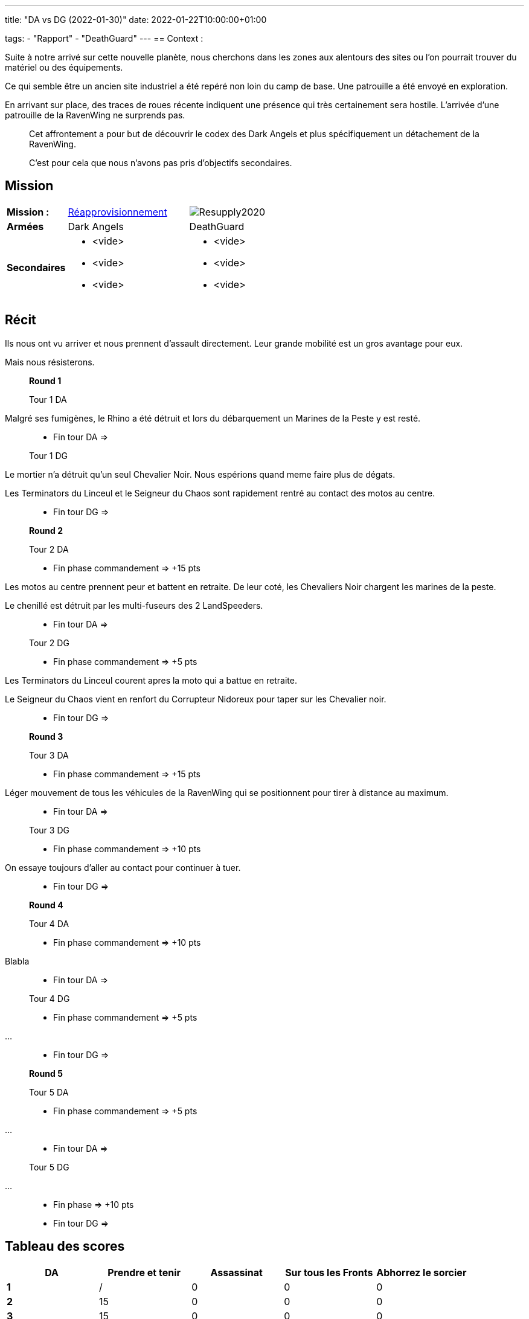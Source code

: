 ---
title: "DA vs DG (2022-01-30)"
date: 2022-01-22T10:00:00+01:00

tags:
    - "Rapport"
    - "DeathGuard"
---
== Context :

Suite à notre arrivé sur cette nouvelle planète, nous cherchons dans les zones aux alentours des sites ou l'on pourrait trouver du matériel ou des équipements.

Ce qui semble être un ancien site industriel a été repéré non loin du camp de base. 
Une patrouille a été envoyé en exploration.

En arrivant sur place, des traces de roues récente indiquent une présence qui très certainement sera hostile. 
L'arrivée d'une patrouille de la RavenWing ne surprends pas.

[NOTE]
____
Cet affrontement a pour but de découvrir le codex des Dark Angels et plus spécifiquement un détachement de la RavenWing.

C'est pour cela que nous n'avons pas pris d'objectifs secondaires.
____

== Mission

[cols="1,2,2"]
|===
|*Mission :*
|https://wahapedia.ru/wh40k9ed/the-rules/grand-tournament-2021/#Resupply[Réapprovisionnement]
|image:https://wahapedia.ru/wh40k9ed/img/maps/Resupply2020.png[]

|*Armées*
|Dark Angels
|DeathGuard

|*Secondaires*
a|* <vide>
* <vide>
* <vide>
a|* <vide>
* <vide>
* <vide>

|=== 


== Récit

Ils nous ont vu arriver et nous prennent d'assault directement.
Leur grande mobilité est un gros avantage pour eux. 

Mais nous résisterons.

[NOTE]
____
*Round 1*

Tour 1 DA
____

Malgré ses fumigènes, le Rhino a été détruit et lors du débarquement un Marines de la Peste y est resté.

[NOTE]
____
* [line-through]#Fin tour DA# =>

Tour 1 DG
____

Le mortier n'a détruit qu'un seul Chevalier Noir.
Nous espérions quand meme faire plus de dégats.

Les Terminators du Linceul et le Seigneur du Chaos sont rapidement rentré au contact des motos au centre.

[NOTE]
____
* [line-through]#Fin tour DG# => 

*Round 2*

Tour 2 DA 

* Fin phase commandement => +15 pts
____

Les motos au centre prennent peur et battent en retraite.
De leur coté, les Chevaliers Noir chargent les marines de la peste. 

Le chenillé est détruit par les multi-fuseurs des 2 LandSpeeders. 

[NOTE]
____
* [line-through]#Fin tour DA# => 

Tour 2 DG 

* Fin phase commandement => +5 pts
____

Les Terminators du Linceul courent apres la moto qui a battue en retraite.

Le Seigneur du Chaos vient en renfort du Corrupteur Nidoreux pour taper sur les Chevalier noir.


[NOTE]
____
* [line-through]#Fin tour DG# => 

*Round 3*

Tour 3 DA

* Fin phase commandement => +15 pts
____

Léger mouvement de tous les véhicules de la RavenWing qui se positionnent pour tirer à distance au maximum.

[NOTE]
____
* [line-through]#Fin tour DA# => 

Tour 3 DG

* Fin phase commandement => +10 pts
____

On essaye toujours d'aller au contact pour continuer à tuer.

[NOTE]
____
* [line-through]#Fin tour DG# => 

*Round 4*

Tour 4 DA

* Fin phase commandement => +10 pts
____

Blabla

[NOTE]
____
* [line-through]#Fin tour DA# => 

Tour 4 DG

* Fin phase commandement => +5 pts
____

...


[NOTE]
____
* [line-through]#Fin tour DG# => 

*Round 5*

Tour 5 DA

* Fin phase commandement => +5 pts
____

...

[NOTE]
____
* [line-through]#Fin tour DA# => 

Tour 5 DG

____

...

[NOTE]
____
* Fin phase => +10 pts
* [line-through]#Fin tour DG# => 
____



== Tableau des scores

[]
|===
| DA |Prendre et tenir |Assassinat |Sur tous les Fronts |Abhorrez le sorcier

|*1*   |  / |  0 |  0 |  0
|*2*   | 15 |  0 |  0 |  0
|*3*   | 15 |  0 |  0 |  0
|*4*   | 10 |  0 |  0 |  0
|*5*   |  5 |  0 |  0 |  0
|*fin* |  0 |  0 |  0 |  0

| | *45* |  *0* |  *0* |  *0*
|===

Soit un total de : *45/45*


[]
|===
| DG | Prendre et tenir | Assassinat | Sur tous les Fronts | Répandre la maladie

|*1*   |  / |  0 |  0 |  0
|*2*   |  5 |  0 |  0 |  0
|*3*   | 10 |  0 |  0 |  0
|*4*   |  5 |  0 |  0 |  0
|*5*   | 10 |  0 |  0 |  0
|*fin* |  0 |  0 |  0 |  0

|   | *30* | *0* | *0* | *0*
|===


Soit un total de : 75/90 => *85/100*

== Photos
